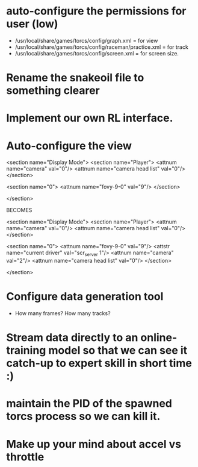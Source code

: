 * auto-configure the permissions for user (low)
- /usr/local/share/games/torcs/config/graph.xml = for view
- /usr/local/share/games/torcs/config/raceman/practice.xml = for track
- /usr/local/share/games/torcs/config/screen.xml = for screen size.

* Rename the snakeoil file to something clearer
* Implement our own RL interface. 
* Auto-configure the view

  <section name="Display Mode">
    <section name="Player">
      <attnum name="camera" val="0"/>
      <attnum name="camera head list" val="0"/>
    </section>

    <section name="0">
      <attnum name="fovy-9-0" val="9"/>
    </section>

  </section>

BECOMES

  <section name="Display Mode">
    <section name="Player">
      <attnum name="camera" val="0"/>
      <attnum name="camera head list" val="0"/>
    </section>

    <section name="0">
      <attnum name="fovy-9-0" val="9"/>
      <attstr name="current driver" val="scr_server 1"/>
      <attnum name="camera" val="2"/>
      <attnum name="camera head list" val="0"/>
    </section>

  </section>
* Configure data generation tool
- How many frames? How many tracks?
* Stream data directly to an online-training model so that we can see it catch-up to expert skill in short time :)
* maintain the PID of the spawned torcs process so we can kill it.
* Make up your mind about accel vs throttle
